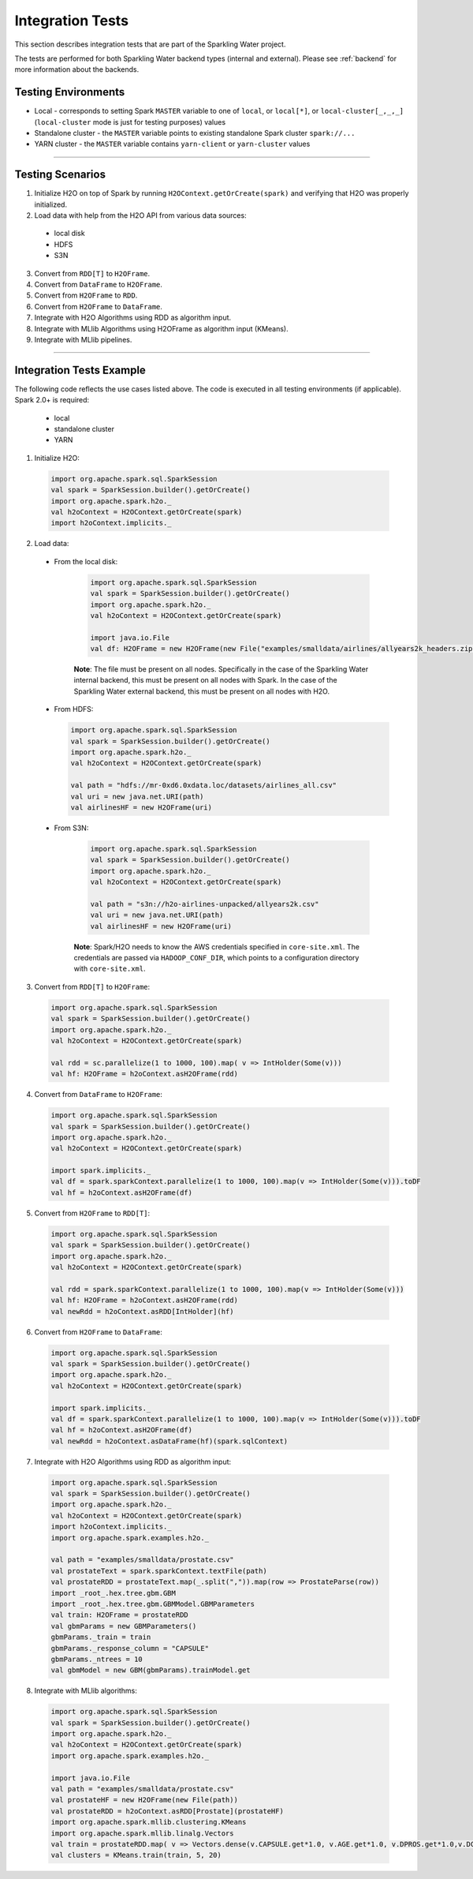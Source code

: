 Integration Tests
-----------------

This section describes integration tests that are part of the Sparkling Water project.

The tests are performed for both Sparkling Water backend types (internal and external). Please see :ref:`backend` for more information about the backends.

Testing Environments
~~~~~~~~~~~~~~~~~~~~


-  Local - corresponds to setting Spark ``MASTER`` variable to one of ``local``, or ``local[*]``, or ``local-cluster[_,_,_]`` (``local-cluster`` mode is just for testing purposes) values
-  Standalone cluster - the ``MASTER`` variable points to existing standalone Spark cluster ``spark://...``
-  YARN cluster - the ``MASTER`` variable contains ``yarn-client`` or ``yarn-cluster`` values

--------------

Testing Scenarios
~~~~~~~~~~~~~~~~~

1. Initialize H2O on top of Spark by running ``H2OContext.getOrCreate(spark)`` and verifying that H2O was properly initialized.
2. Load data with help from the H2O API from various data sources:

 -  local disk
 -  HDFS
 -  S3N

3. Convert from ``RDD[T]`` to ``H2OFrame``.
4. Convert from ``DataFrame`` to ``H2OFrame``.
5. Convert from ``H2OFrame`` to ``RDD``.
6. Convert from ``H2OFrame`` to ``DataFrame``.
7. Integrate with H2O Algorithms using RDD as algorithm input.
8. Integrate with MLlib Algorithms using H2OFrame as algorithm input (KMeans).
9. Integrate with MLlib pipelines.

--------------

Integration Tests Example
~~~~~~~~~~~~~~~~~~~~~~~~~

The following code reflects the use cases listed above. The code is executed in all testing environments (if applicable). Spark 2.0+ is required:

 - local
 - standalone cluster
 - YARN

1. Initialize H2O:

 .. code:: scala

    import org.apache.spark.sql.SparkSession
    val spark = SparkSession.builder().getOrCreate()
    import org.apache.spark.h2o._
    val h2oContext = H2OContext.getOrCreate(spark)
    import h2oContext.implicits._

2. Load data:

 - From the local disk:

    .. code:: scala

        import org.apache.spark.sql.SparkSession
        val spark = SparkSession.builder().getOrCreate()
        import org.apache.spark.h2o._
        val h2oContext = H2OContext.getOrCreate(spark)

        import java.io.File
        val df: H2OFrame = new H2OFrame(new File("examples/smalldata/airlines/allyears2k_headers.zip"))

    **Note**: The file must be present on all nodes. Specifically in the case of the Sparkling Water internal backend, this must be present on all nodes with Spark. In the case of the Sparkling Water external backend, this must be present on all nodes with H2O.
     

 -  From HDFS:

    .. code:: scala

        import org.apache.spark.sql.SparkSession
        val spark = SparkSession.builder().getOrCreate()
        import org.apache.spark.h2o._
        val h2oContext = H2OContext.getOrCreate(spark)

        val path = "hdfs://mr-0xd6.0xdata.loc/datasets/airlines_all.csv"
        val uri = new java.net.URI(path)
        val airlinesHF = new H2OFrame(uri)

 - From S3N:

    .. code:: scala

        import org.apache.spark.sql.SparkSession
        val spark = SparkSession.builder().getOrCreate()
        import org.apache.spark.h2o._
        val h2oContext = H2OContext.getOrCreate(spark)

        val path = "s3n://h2o-airlines-unpacked/allyears2k.csv"
        val uri = new java.net.URI(path)
        val airlinesHF = new H2OFrame(uri)

    **Note**: Spark/H2O needs to know the AWS credentials specified in ``core-site.xml``. The credentials are passed via ``HADOOP_CONF_DIR``, which points to a configuration directory with ``core-site.xml``.

3. Convert from ``RDD[T]`` to ``H2OFrame``:

 .. code:: scala

    import org.apache.spark.sql.SparkSession
    val spark = SparkSession.builder().getOrCreate()
    import org.apache.spark.h2o._
    val h2oContext = H2OContext.getOrCreate(spark)

    val rdd = sc.parallelize(1 to 1000, 100).map( v => IntHolder(Some(v)))
    val hf: H2OFrame = h2oContext.asH2OFrame(rdd)

4. Convert from ``DataFrame`` to ``H2OFrame``:

 .. code:: scala

    import org.apache.spark.sql.SparkSession
    val spark = SparkSession.builder().getOrCreate()
    import org.apache.spark.h2o._
    val h2oContext = H2OContext.getOrCreate(spark)

    import spark.implicits._
    val df = spark.sparkContext.parallelize(1 to 1000, 100).map(v => IntHolder(Some(v))).toDF
    val hf = h2oContext.asH2OFrame(df)

5. Convert from ``H2OFrame`` to ``RDD[T]``:

 .. code:: scala

    import org.apache.spark.sql.SparkSession
    val spark = SparkSession.builder().getOrCreate()
    import org.apache.spark.h2o._
    val h2oContext = H2OContext.getOrCreate(spark)

    val rdd = spark.sparkContext.parallelize(1 to 1000, 100).map(v => IntHolder(Some(v)))
    val hf: H2OFrame = h2oContext.asH2OFrame(rdd)
    val newRdd = h2oContext.asRDD[IntHolder](hf)

6. Convert from ``H2OFrame`` to ``DataFrame``:

 .. code:: scala

    import org.apache.spark.sql.SparkSession
    val spark = SparkSession.builder().getOrCreate()
    import org.apache.spark.h2o._
    val h2oContext = H2OContext.getOrCreate(spark)

    import spark.implicits._
    val df = spark.sparkContext.parallelize(1 to 1000, 100).map(v => IntHolder(Some(v))).toDF
    val hf = h2oContext.asH2OFrame(df)
    val newRdd = h2oContext.asDataFrame(hf)(spark.sqlContext)

7. Integrate with H2O Algorithms using RDD as algorithm input:

 .. code:: scala

    import org.apache.spark.sql.SparkSession
    val spark = SparkSession.builder().getOrCreate()
    import org.apache.spark.h2o._
    val h2oContext = H2OContext.getOrCreate(spark)
    import h2oContext.implicits._
    import org.apache.spark.examples.h2o._

    val path = "examples/smalldata/prostate.csv"
    val prostateText = spark.sparkContext.textFile(path)
    val prostateRDD = prostateText.map(_.split(",")).map(row => ProstateParse(row))
    import _root_.hex.tree.gbm.GBM
    import _root_.hex.tree.gbm.GBMModel.GBMParameters
    val train: H2OFrame = prostateRDD
    val gbmParams = new GBMParameters()
    gbmParams._train = train
    gbmParams._response_column = "CAPSULE"
    gbmParams._ntrees = 10
    val gbmModel = new GBM(gbmParams).trainModel.get

8. Integrate with MLlib algorithms:

 .. code:: scala

    import org.apache.spark.sql.SparkSession
    val spark = SparkSession.builder().getOrCreate()
    import org.apache.spark.h2o._
    val h2oContext = H2OContext.getOrCreate(spark)
    import org.apache.spark.examples.h2o._

    import java.io.File
    val path = "examples/smalldata/prostate.csv"
    val prostateHF = new H2OFrame(new File(path))
    val prostateRDD = h2oContext.asRDD[Prostate](prostateHF)
    import org.apache.spark.mllib.clustering.KMeans
    import org.apache.spark.mllib.linalg.Vectors
    val train = prostateRDD.map( v => Vectors.dense(v.CAPSULE.get*1.0, v.AGE.get*1.0, v.DPROS.get*1.0,v.DCAPS.get*1.0, v.GLEASON.get*1.0))
    val clusters = KMeans.train(train, 5, 20)
